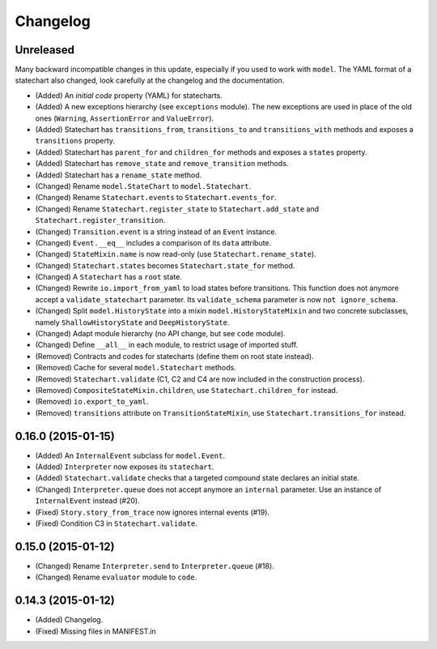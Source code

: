Changelog
=========

Unreleased
----------

Many backward incompatible changes in this update, especially if you used to work with ``model``.
The YAML format of a statechart also changed, look carefully at the changelog and the documentation.

- (Added) An *initial code* property (YAML) for statecharts.
- (Added) A new exceptions hierarchy (see ``exceptions`` module).
  The new exceptions are used in place of the old ones (``Warning``, ``AssertionError`` and ``ValueError``).
- (Added) Statechart has ``transitions_from``, ``transitions_to`` and ``transitions_with`` methods and
  exposes a ``transitions`` property.
- (Added) Statechart has ``parent_for`` and ``children_for`` methods and exposes a ``states`` property.
- (Added) Statechart has ``remove_state`` and ``remove_transition`` methods.
- (Added) Statechart has a ``rename_state`` method.
- (Changed) Rename ``model.StateChart`` to ``model.Statechart``.
- (Changed) Rename ``Statechart.events`` to ``Statechart.events_for``.
- (Changed) Rename ``Statechart.register_state`` to ``Statechart.add_state`` and ``Statechart.register_transition``.
- (Changed) ``Transition.event`` is a string instead of an ``Event`` instance.
- (Changed) ``Event.__eq__`` includes a comparison of its ``data`` attribute.
- (Changed) ``StateMixin.name`` is now read-only (use ``Statechart.rename_state``).
- (Changed) ``Statechart.states`` becomes ``Statechart.state_for`` method.
- (Changed) A ``Statechart`` has a ``root`` state.
- (Changed) Rewrite ``io.import_from_yaml`` to load states before transitions. This function does not anymore
  accept a ``validate_statechart`` parameter. Its ``validate_schema`` parameter is now ``not ignore_schema``.
- (Changed) Split ``model.HistoryState`` into a mixin ``model.HistoryStateMixin`` and two concrete subclasses,
  namely ``ShallowHistoryState`` and ``DeepHistoryState``.
- (Changed) Adapt module hierarchy (no API change, but see ``code`` module).
- (Changed) Define ``__all__`` in each module, to restrict usage of imported stuff.
- (Removed) Contracts and codes for statecharts (define them on root state instead).
- (Removed) Cache for several ``model.Statechart`` methods.
- (Removed) ``Statechart.validate`` (C1, C2 and C4 are now included in the construction process).
- (Removed) ``CompositeStateMixin.children``, use ``Statechart.children_for`` instead.
- (Removed) ``io.export_to_yaml``.
- (Removed) ``transitions`` attribute on ``TransitionStateMixin``, use ``Statechart.transitions_for`` instead.

0.16.0 (2015-01-15)
-------------------

- (Added) An ``InternalEvent`` subclass for ``model.Event``.
- (Added) ``Interpreter`` now exposes its ``statechart``.
- (Added) ``Statechart.validate`` checks that a targeted compound state declares an initial state.
- (Changed) ``Interpreter.queue`` does not accept anymore an ``internal`` parameter.
  Use an instance of ``InternalEvent`` instead (#20).
- (Fixed) ``Story.story_from_trace`` now ignores internal events (#19).
- (Fixed) Condition C3 in ``Statechart.validate``.

0.15.0 (2015-01-12)
-------------------

- (Changed) Rename ``Interpreter.send`` to ``Interpreter.queue`` (#18).
- (Changed) Rename ``evaluator`` module to ``code``.

0.14.3 (2015-01-12)
-------------------

- (Added) Changelog.
- (Fixed) Missing files in MANIFEST.in
